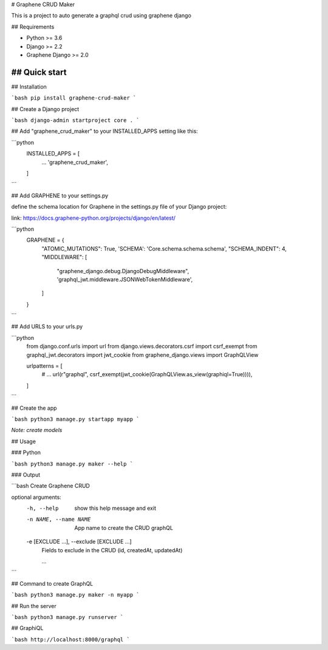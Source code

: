 # Graphene CRUD Maker

This is a project to auto generate a graphql crud using graphene django

## Requirements

- Python >= 3.6
- Django >= 2.2
- Graphene Django >= 2.0


## Quick start
-----------

## Installation

```bash
pip install graphene-crud-maker
```

## Create a Django project

```bash
django-admin startproject core .
```

## Add "graphene_crud_maker" to your INSTALLED_APPS setting like this:


```python
    INSTALLED_APPS = [
        ...
        'graphene_crud_maker',
    ]
```

## Add GRAPHENE to your settings.py

define the schema location for Graphene in the settings.py file of your Django project:

link: https://docs.graphene-python.org/projects/django/en/latest/

```python
    GRAPHENE = {
        "ATOMIC_MUTATIONS": True,
        'SCHEMA': 'Core.schema.schema.schema',
        "SCHEMA_INDENT": 4,
        "MIDDLEWARE": [
            "graphene_django.debug.DjangoDebugMiddleware",
            'graphql_jwt.middleware.JSONWebTokenMiddleware',
        ]
    }
```

## Add URLS to your urls.py

```python
    from django.conf.urls import url
    from django.views.decorators.csrf import csrf_exempt
    from graphql_jwt.decorators import jwt_cookie
    from graphene_django.views import GraphQLView

    urlpatterns = [
        # ...
        url(r"graphql", csrf_exempt(jwt_cookie(GraphQLView.as_view(graphiql=True)))),
    ]
```

## Create the app

```bash
python3 manage.py startapp myapp
```

*Note: create models*


## Usage

### Python

```bash
python3 manage.py maker --help
```

### Output

```bash
Create Graphene CRUD

optional arguments:
  -h, --help            show this help message and exit
  -n NAME, --name NAME  App name to create the CRUD graphQL
  -e [EXCLUDE ...], --exclude [EXCLUDE ...]
                        Fields to exclude in the CRUD (id, createdAt, updatedAt)

                        ...
```

## Command to create GraphQL

```bash
python3 manage.py maker -n myapp
```

## Run the server

```bash
python3 manage.py runserver
```

## GraphiQL

```bash
http://localhost:8000/graphql
```
